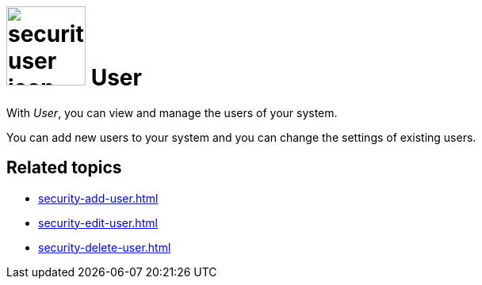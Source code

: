 = image:security-user-icon.png[width=100] User

With _User_, you can view and manage the users of your system.

You can add new users to your system and you can change the settings of existing users.

== Related topics

* xref:security-add-user.adoc[]
* xref:security-edit-user.adoc[]
* xref:security-delete-user.adoc[]